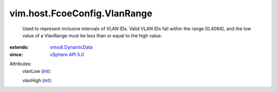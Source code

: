 .. _int: https://docs.python.org/2/library/stdtypes.html

.. _vSphere API 5.0: ../../../vim/version.rst#vimversionversion7

.. _vmodl.DynamicData: ../../../vmodl/DynamicData.rst


vim.host.FcoeConfig.VlanRange
=============================
  Used to represent inclusive intervals of VLAN IDs. Valid VLAN IDs fall within the range [0,4094], and the low value of a VlanRange must be less than or equal to the high value.
:extends: vmodl.DynamicData_
:since: `vSphere API 5.0`_

Attributes:
    vlanLow (`int`_):

    vlanHigh (`int`_):

